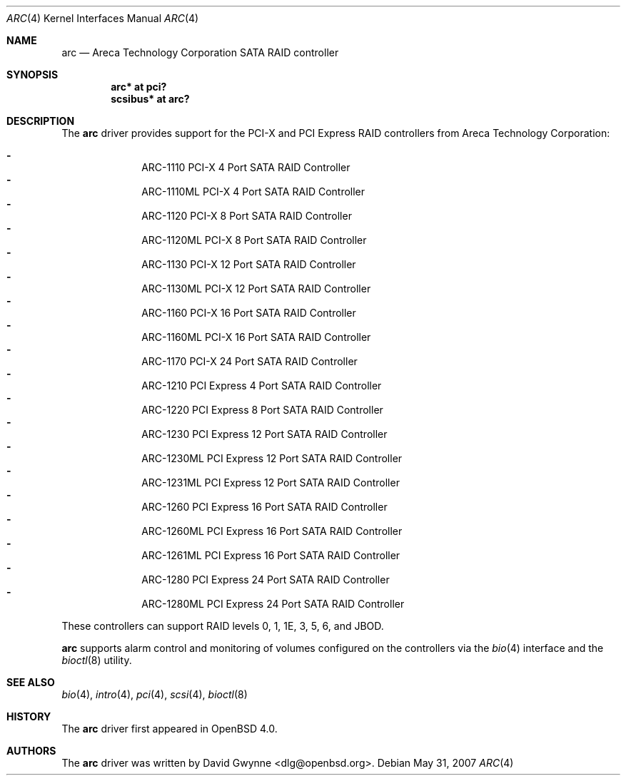 .\"	$OpenBSD: arc.4,v 1.8 2007/05/31 19:19:49 jmc Exp $
.\"
.\" Copyright (c) 2006 David Gwynne <dlg@openbsd.org>
.\"
.\" Permission to use, copy, modify, and distribute this software for any
.\" purpose with or without fee is hereby granted, provided that the above
.\" copyright notice and this permission notice appear in all copies.
.\"
.\" THE SOFTWARE IS PROVIDED "AS IS" AND THE AUTHOR DISCLAIMS ALL WARRANTIES
.\" WITH REGARD TO THIS SOFTWARE INCLUDING ALL IMPLIED WARRANTIES OF
.\" MERCHANTABILITY AND FITNESS. IN NO EVENT SHALL THE AUTHOR BE LIABLE FOR
.\" ANY SPECIAL, DIRECT, INDIRECT, OR CONSEQUENTIAL DAMAGES OR ANY DAMAGES
.\" WHATSOEVER RESULTING FROM LOSS OF USE, DATA OR PROFITS, WHETHER IN AN
.\" TORTIOUS ACTION, ARISING OUT OF
.\" PERFORMANCE OF THIS SOFTWARE.
.\"
.Dd $Mdocdate: May 31 2007 $
.Dt ARC 4
.Os
.Sh NAME
.Nm arc
.Nd Areca Technology Corporation SATA RAID controller
.Sh SYNOPSIS
.Cd "arc* at pci?"
.Cd "scsibus* at arc?"
.Sh DESCRIPTION
The
.Nm
driver provides support for the PCI-X and PCI Express RAID controllers from
Areca Technology Corporation:
.Pp
.Bl -dash -offset indent -compact
.It
ARC-1110 PCI-X 4 Port SATA RAID Controller
.It
ARC-1110ML PCI-X 4 Port SATA RAID Controller
.It
ARC-1120 PCI-X 8 Port SATA RAID Controller
.It
ARC-1120ML PCI-X 8 Port SATA RAID Controller
.It
ARC-1130 PCI-X 12 Port SATA RAID Controller
.It
ARC-1130ML PCI-X 12 Port SATA RAID Controller
.It
ARC-1160 PCI-X 16 Port SATA RAID Controller
.It
ARC-1160ML PCI-X 16 Port SATA RAID Controller
.It
ARC-1170 PCI-X 24 Port SATA RAID Controller
.It
ARC-1210 PCI Express 4 Port SATA RAID Controller
.It
ARC-1220 PCI Express 8 Port SATA RAID Controller
.It
ARC-1230 PCI Express 12 Port SATA RAID Controller
.It
ARC-1230ML PCI Express 12 Port SATA RAID Controller
.It
ARC-1231ML PCI Express 12 Port SATA RAID Controller
.It
ARC-1260 PCI Express 16 Port SATA RAID Controller
.It
ARC-1260ML PCI Express 16 Port SATA RAID Controller
.It
ARC-1261ML PCI Express 16 Port SATA RAID Controller
.It
ARC-1280 PCI Express 24 Port SATA RAID Controller
.It
ARC-1280ML PCI Express 24 Port SATA RAID Controller
.El
.Pp
These controllers can support RAID levels 0, 1, 1E, 3, 5, 6, and JBOD.
.Pp
.Nm
supports alarm control and monitoring of volumes configured on the
controllers via the
.Xr bio 4
interface and the
.Xr bioctl 8
utility.
.Sh SEE ALSO
.Xr bio 4 ,
.Xr intro 4 ,
.Xr pci 4 ,
.Xr scsi 4 ,
.Xr bioctl 8
.Sh HISTORY
The
.Nm
driver first appeared in
.Ox 4.0 .
.Sh AUTHORS
.An -nosplit
The
.Nm
driver was written by
.An David Gwynne Aq dlg@openbsd.org .
